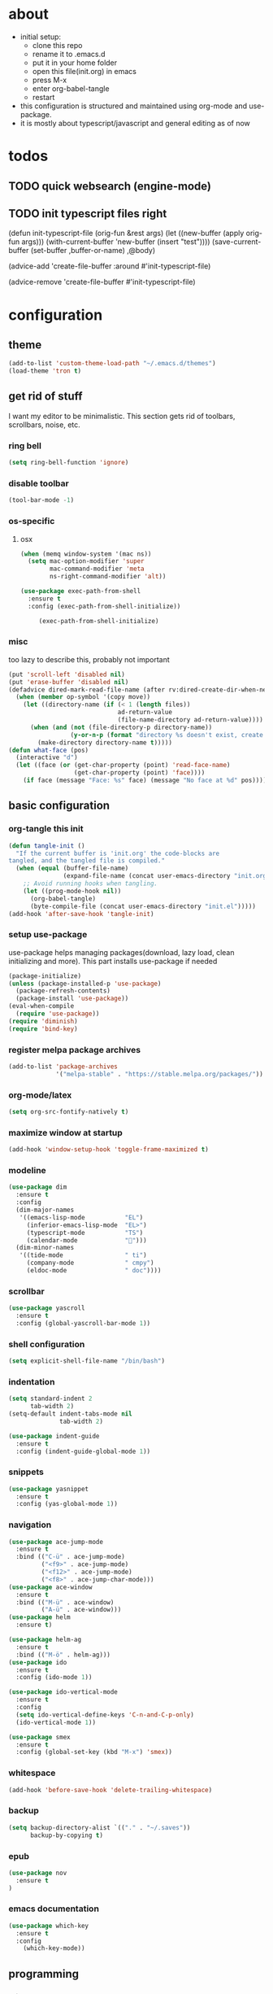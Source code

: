 * about

- initial setup:
  - clone this repo
  - rename it to .emacs.d
  - put it in your home folder
  - open this file(init.org) in emacs
  - press M-x
  - enter org-babel-tangle
  - restart
- this configuration is structured and maintained using org-mode and use-package.
- it is mostly about typescript/javascript and general editing as of now
* todos

** TODO quick websearch (engine-mode)

** TODO init typescript files right

(defun init-typescript-file (orig-fun &rest args)
  (let ((new-buffer (apply orig-fun args)))
    (with-current-buffer 'new-buffer (insert "test"))))
(save-current-buffer
     (set-buffer ,buffer-or-name)
     ,@body)

(advice-add 'create-file-buffer :around #'init-typescript-file)

(advice-remove 'create-file-buffer #'init-typescript-file)
* configuration

** theme

#+BEGIN_SRC emacs-lisp :tangle ~/.emacs.d/init.el
(add-to-list 'custom-theme-load-path "~/.emacs.d/themes")
(load-theme 'tron t)
#+END_SRC
** get rid of stuff

   I want my editor to be minimalistic. This section gets rid of toolbars, scrollbars, noise, etc.
*** ring bell

#+BEGIN_SRC emacs-lisp :tangle ~/.emacs.d/init.el
(setq ring-bell-function 'ignore)
#+END_SRC
*** disable toolbar
#+BEGIN_SRC emacs-lisp :tangle ~/.emacs.d/init.el
(tool-bar-mode -1)
#+END_SRC
*** os-specific
**** osx
#+BEGIN_SRC emacs-lisp :tangle ~/.emacs.d/init.el
(when (memq window-system '(mac ns))
  (setq mac-option-modifier 'super
        mac-command-modifier 'meta
        ns-right-command-modifier 'alt))

(use-package exec-path-from-shell
  :ensure t
  :config (exec-path-from-shell-initialize))

     (exec-path-from-shell-initialize)
#+END_SRC
*** misc
too lazy to describe this, probably not important
    #+BEGIN_SRC emacs-lisp :tangle ~/.emacs.d/init.el
      (put 'scroll-left 'disabled nil)
      (put 'erase-buffer 'disabled nil)
      (defadvice dired-mark-read-file-name (after rv:dired-create-dir-when-needed (prompt dir op-symbol arg files &optional default) activate)
        (when (member op-symbol '(copy move))
          (let ((directory-name (if (< 1 (length files))
                                    ad-return-value
                                    (file-name-directory ad-return-value))))
            (when (and (not (file-directory-p directory-name))
                       (y-or-n-p (format "directory %s doesn't exist, create it?" directory-name)))
              (make-directory directory-name t)))))
      (defun what-face (pos)
        (interactive "d")
        (let ((face (or (get-char-property (point) 'read-face-name)
                        (get-char-property (point) 'face))))
          (if face (message "Face: %s" face) (message "No face at %d" pos))))
    #+END_SRC
** basic configuration
*** org-tangle this init
  #+BEGIN_SRC emacs-lisp :tangle ~/.emacs.d/init.el
    (defun tangle-init ()
      "If the current buffer is 'init.org' the code-blocks are
    tangled, and the tangled file is compiled."
      (when (equal (buffer-file-name)
                   (expand-file-name (concat user-emacs-directory "init.org")))
        ;; Avoid running hooks when tangling.
        (let ((prog-mode-hook nil))
          (org-babel-tangle)
          (byte-compile-file (concat user-emacs-directory "init.el")))))
    (add-hook 'after-save-hook 'tangle-init)
  #+END_SRC
*** setup use-package
    use-package helps managing packages(download, lazy load, clean initializing and more).
    This part installs use-package if needed
    #+BEGIN_SRC emacs-lisp :tangle ~/.emacs.d/init.el
    (package-initialize)
    (unless (package-installed-p 'use-package)
      (package-refresh-contents)
      (package-install 'use-package))
    (eval-when-compile
      (require 'use-package))
    (require 'diminish)
    (require 'bind-key)
    #+END_SRC
*** register melpa package archives
    #+BEGIN_SRC emacs-lisp :tangle ~/.emacs.d/init.el
(add-to-list 'package-archives
             '("melpa-stable" . "https://stable.melpa.org/packages/"))
    #+END_SRC
*** org-mode/latex
   #+BEGIN_SRC emacs-lisp :tangle ~/.emacs.d/init.el
   (setq org-src-fontify-natively t)
  #+END_SRC
*** maximize window at startup
   #+BEGIN_SRC emacs-lisp :tangle ~/.emacs.d/init.el
(add-hook 'window-setup-hook 'toggle-frame-maximized t)
   #+END_SRC
*** modeline
   #+BEGIN_SRC emacs-lisp :tangle ~/.emacs.d/init.el
     (use-package dim
       :ensure t
       :config
       (dim-major-names
        '((emacs-lisp-mode           "EL")
          (inferior-emacs-lisp-mode  "EL>")
          (typescript-mode           "TS")
          (calendar-mode             "📆")))
       (dim-minor-names
        '((tide-mode                 " ti")
          (company-mode              " cmpy")
          (eldoc-mode                " doc"))))
   #+END_SRC
*** scrollbar
   #+BEGIN_SRC emacs-lisp :tangle ~/.emacs.d/init.el
(use-package yascroll
  :ensure t
  :config (global-yascroll-bar-mode 1))
   #+END_SRC
*** shell configuration
   #+BEGIN_SRC emacs-lisp :tangle ~/.emacs.d/init.el
(setq explicit-shell-file-name "/bin/bash")
   #+END_SRC
*** indentation
   #+BEGIN_SRC emacs-lisp :tangle ~/.emacs.d/init.el
     (setq standard-indent 2
           tab-width 2)
     (setq-default indent-tabs-mode nil
                   tab-width 2)

     (use-package indent-guide
       :ensure t
       :config (indent-guide-global-mode 1))
   #+END_SRC
*** snippets

   #+BEGIN_SRC emacs-lisp :tangle ~/.emacs.d/init.el
     (use-package yasnippet
       :ensure t
       :config (yas-global-mode 1))
   #+END_SRC
*** navigation
   #+BEGIN_SRC emacs-lisp :tangle ~/.emacs.d/init.el
     (use-package ace-jump-mode
       :ensure t
       :bind (("C-ü" . ace-jump-mode)
              ("<f9>" . ace-jump-mode)
              ("<f12>" . ace-jump-mode)
              ("<f8>" . ace-jump-char-mode)))
     (use-package ace-window
       :ensure t
       :bind (("M-ü" . ace-window)
              ("A-ü" . ace-window)))
     (use-package helm
       :ensure t)

     (use-package helm-ag
       :ensure t
       :bind (("M-ö" . helm-ag)))
     (use-package ido
       :ensure t
       :config (ido-mode 1))

     (use-package ido-vertical-mode
       :ensure t
       :config
       (setq ido-vertical-define-keys 'C-n-and-C-p-only)
       (ido-vertical-mode 1))

     (use-package smex
       :ensure t
       :config (global-set-key (kbd "M-x") 'smex))

   #+END_SRC

*** whitespace
   #+BEGIN_SRC emacs-lisp :tangle ~/.emacs.d/init.el
(add-hook 'before-save-hook 'delete-trailing-whitespace)
   #+END_SRC
*** backup
   #+BEGIN_SRC emacs-lisp :tangle ~/.emacs.d/init.el
     (setq backup-directory-alist `(("." . "~/.saves"))
           backup-by-copying t)
   #+END_SRC
*** epub
   #+BEGIN_SRC emacs-lisp :tangle ~/.emacs.d/init.el
     (use-package nov
       :ensure t
     )
   #+END_SRC
*** emacs documentation
    #+BEGIN_SRC emacs-lisp :tangle ~/.emacs.d/init.el
(use-package which-key
  :ensure t
  :config
    (which-key-mode))
   #+END_SRC
** programming
*** elisp
   #+BEGIN_SRC emacs-lisp :tangle ~/.emacs.d/init.el
     (defconst lisp--prettify-symbols-alist
       '(("lambda"  . ?λ)))

          (add-hook 'emacs-lisp-mode-hook
                    '(lambda () (progn
                                  (prettify-symbols-mode t)
                                  (show-paren-mode t)
                                  (electric-pair-mode t))))

          (use-package rainbow-delimiters
            :ensure t
            :init
              (add-hook 'emacs-lisp-mode-hook 'rainbow-delimiters-mode))
   #+END_SRC
*** web(html, css)
   #+BEGIN_SRC emacs-lisp :tangle ~/.emacs.d/init.el
     (use-package web-mode
       :ensure t
       :mode ("\\.html\\'"  "\\.css\\'" "\\.tsx\\'" "\\.jsx\\'")
       :interpreter "web"
       :config
       (setq web-mode-enable-auto-quoting nil
             web-mode-enable-current-element-highlight t
             web-mode-markup-indent-offset 2))

     (use-package emmet-mode
       :ensure t
       :commands (emmet-mode)
       :init
         (add-hook 'web-mode-hook #'emmet-mode)
       :config (when (and (stringp buffer-file-name)
                      (string-match "\\.css\\'" buffer-file-name))
                 (setq emmet-use-css-transform t)))


   #+END_SRC
*** python
   #+BEGIN_SRC emacs-lisp :tangle ~/.emacs.d/init.el
     (use-package company-jedi
       :ensure t
       :config
       (defun my/python-mode-hook ()
         (add-to-list 'company-backends 'company-jedi))

       (add-hook 'python-mode-hook 'my/python-mode-hook))

   #+END_SRC
*** javascript
   #+BEGIN_SRC emacs-lisp :tangle ~/.emacs.d/init.el
     (use-package js2-mode
       :ensure t
       :defer 1
       :mode "\\.js$"
       :config
         (add-hook 'js2-mode-hook 'prettify-symbols-mode)
         (add-hook 'js2-mode-hook
                   (lambda ()
                     'prettify-symbols-mode
                     (push '("<=" . ?≤) prettify-symbols-alist)
                     (push '(">=" . ?≥) prettify-symbols-alist)
                     (push '("=>" . ?⟹) prettify-symbols-alist)
                     (push '("!==" . ?≠) prettify-symbols-alist)))
         (font-lock-add-keywords 'js2-mode
                                 '(("require" . font-lock-keyword-face)))
         (setq
          js-indent-level 2
          js2-basic-offset 2
          js2-bounce-indent-p t
          js2-strict-missing-semi-warning nil
          js2-concat-multiline-strings nil
          js2-include-node-externs t
          js2-skip-preprocessor-directives t
          js2-strict-inconsistent-return-warning nil))

     (use-package indium
       :ensure t)

   #+END_SRC
*** typescript
   #+BEGIN_SRC emacs-lisp :tangle ~/.emacs.d/init.el
(defun is-current-line-end-of-function ()
    "returns nil if current line is end of a function expression"
    (string-match-p ")\\(: [^ ]*\\)?\\ \\(=> \\)?{" (thing-at-point 'line t)))

     (use-package tide
       :ensure t
       :defer 1
       :bind (("C-c <up>" . tide-jump-to-definition))
       :config
       (progn
         (add-hook 'typescript-mode-hook #'setup-tide-mode)
         (add-hook 'js2-mode-hook #'setup-tide-mode)
         (flycheck-add-next-checker 'typescript-tide '(t . typescript-tslint) 'append)
         (setq tide-format-options '(
                                 :insertSpaceAfterFunctionKeywordForAnonymousFunctions t
                                 :placeOpenBraceOnNewLineForFunctions nil))))

     (use-package typescript-mode
       :ensure t
       :mode "\\.ts$"
       :config
       (setq typescript-indent-level 2)
       (add-hook 'typescript-mode-hook 'prettify-symbols-mode)
       (add-hook 'typescript-mode-hook
                 (lambda ()
                   'prettify-symbols-mode
                   (push '("<=" . ?≤) prettify-symbols-alist)
                   (push '(">=" . ?≥) prettify-symbols-alist)
                   (push '("=>" . ?⟹) prettify-symbols-alist)
                   (push '("!==" . ?≠) prettify-symbols-alist)))
       (defun typescript--proper-indentation (parse-status)
         "Overwriting original function in order to fix multiparam/newline indentation"
         (save-excursion
           (back-to-indentation)
           (cond ((nth 4 parse-status)
                  (typescript--get-c-offset 'c (nth 8 parse-status)))
                 ((nth 8 parse-status) 0) ; inside string
                 ((typescript--ctrl-statement-indentation))
                 ((eq (char-after) ?#) 0)
                 ((save-excursion (typescript--beginning-of-macro)) 4)
                 ((nth 1 parse-status)
                  (let ((same-indent-p (looking-at
                                        "[]})]\\|\\_<case\\_>\\|\\_<default\\_>"))
                        (continued-expr-p (typescript--continued-expression-p)))
                    (goto-char (nth 1 parse-status))
                    (if (looking-at "[({[]\\s-*\\(/[/*]\\|$\\)")
                        (progn
                          (skip-syntax-backward " ")
                          (when (eq (char-before) ?\)) (backward-list))


                          (if (is-current-line-end-of-function)
                              (unless (string-match-p "[(]" (thing-at-point 'line t))
                              (condition-case nil
                                  (re-search-backward "[(]")
                                (error nil))))

                          (back-to-indentation)
                          (cond (same-indent-p
                                 (current-column))
                                (continued-expr-p
                                 (+ (current-column) (* 2 typescript-indent-level)
                                    typescript-expr-indent-offset))
                                (t
                                 (+ (current-column) typescript-indent-level))))
                      (unless same-indent-p
                        (forward-char)
                        (skip-chars-forward " \t"))
                      (current-column))))
                 ((typescript--continued-expression-p)
                  (+ typescript-indent-level typescript-expr-indent-offset))
                 (t 0)))))
     (defun setup-tide-mode()
       (interactive)
       (tide-setup)
         ;; (flycheck-mode +1)
         ;; (setq flycheck-check-syntax-automatically '(save mode-enabled))
         (eldoc-mode +1)
         (tide-hl-identifier-mode +1)
         (company-mode +1))
     (defun next-import ()
       (condition-case nil
           (progn
             (re-search-forward "^import.*from.*$")
             (move-beginning-of-line 1))
         (error
          (goto-char (point-max)))))

     (defun import-start-key ()
       (search-forward "'" nil nil)
       ;; find  a better way to return nil
       (quote nil))

     (defun import-sort ()
         "Typescript/ES6 import sort"
         (interactive)
         (save-excursion
           (goto-char (point-min))
           (next-import)
               (sort-subr nil 'next-import 'end-of-line 'import-start-key 'import-start-key)))
   #+END_SRC





   #+BEGIN_SRC emacs-lisp :tangle ~/.emacs.d/init.el

   #+END_SRC
